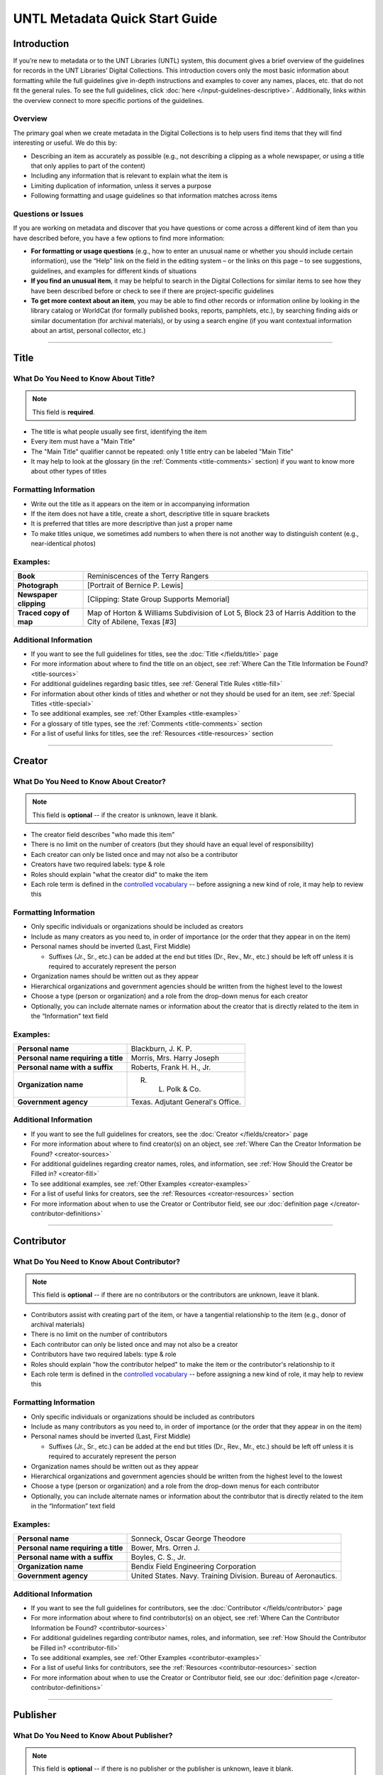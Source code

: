 ###############################
UNTL Metadata Quick Start Guide
###############################

************
Introduction
************

If you’re new to metadata or to the UNT Libraries (UNTL) system, this document gives a brief overview of the guidelines for records in the UNT Libraries’ Digital Collections.
This introduction covers only the most basic information about formatting while the full guidelines give in-depth instructions and examples to cover any names, places, etc. that do not fit the general rules. To see the full guidelines, click :doc:`here </input-guidelines-descriptive>`. Additionally, links within the overview connect to more specific portions of the guidelines.


Overview
========

The primary goal when we create metadata in the Digital Collections is to help users find items that they will find interesting or useful. 
We do this by:

* Describing an item as accurately as possible (e.g., not describing a clipping as a whole newspaper, or using a title that only applies to part of the content)
* Including any information that is relevant to explain what the item is
* Limiting duplication of information, unless it serves a purpose
* Following formatting and usage guidelines so that information matches across items


Questions or Issues
===================

If you are working on metadata and discover that you have questions or come across a different kind of item than you have described before, you have a few options to find more information:

* **For formatting or usage questions** (e.g., how to enter an unusual name or whether you should include certain information), use the “Help” link on the field in the editing system – or the links on this page – to see suggestions, guidelines, and examples for different kinds of situations
* **If you find an unusual item**, it may be helpful to search in the Digital Collections for similar items to see how they have been described before or check to see if there are project-specific guidelines
* **To get more context about an item**, you may be able to find other records or information online by looking in the library catalog or WorldCat (for formally published books, reports, pamphlets, etc.), by searching finding aids or similar documentation (for archival materials), or by using a search engine (if you want contextual information about an artist, personal collector, etc.)

====

.. _quick-title:

*****
Title
*****

What Do You Need to Know About Title?
=====================================

.. note:: 
   
   This field is **required**.

* The title is what people usually see first, identifying the item
* Every item must have a "Main Title"
* The "Main Title" qualifier cannot be repeated: only 1 title entry can be labeled "Main Title"
* It may help to look at the glossary (in the :ref:`Comments <title-comments>` section) if you want to know more about other types of titles

Formatting Information
======================

* Write out the title as it appears on the item or in accompanying information
* If the item does not have a title, create a short, descriptive title in square brackets
* It is preferred that titles are more descriptive than just a proper name
* To make titles unique, we sometimes add numbers to when there is not another way to distinguish content (e.g., near-identical photos)


Examples:
=========

+------------------------+-----------------------------------------------------+
| **Book**               | Reminiscences of the Terry Rangers                  |
+------------------------+-----------------------------------------------------+
| **Photograph**         | [Portrait of Bernice P. Lewis]                      |
+------------------------+-----------------------------------------------------+
| **Newspaper clipping** | [Clipping: State Group Supports Memorial]           |
+------------------------+-----------------------------------------------------+
| **Traced copy of map** | Map of Horton & Williams Subdivision of Lot 5,      |
|                        | Block 23 of Harris Addition to the City of Abilene, |
|                        | Texas [#3]                                          |
+------------------------+-----------------------------------------------------+

Additional Information
======================

* If you want to see the full guidelines for titles, see the :doc:`Title </fields/title>` page
* For more information about where to find the title on an object, see :ref:`Where Can the Title Information be Found? <title-sources>`
* For additional guidelines regarding basic titles, see :ref:`General Title Rules <title-fill>`
* For information about other kinds of titles and whether or not they should be used for an item, see :ref:`Special Titles <title-special>`
* To see additional examples, see :ref:`Other Examples <title-examples>`
* For a glossary of title types, see the :ref:`Comments <title-comments>` section
* For a list of useful links for titles, see the :ref:`Resources <title-resources>` section

====


.. _quick-creator:

*******
Creator
*******

What Do You Need to Know About Creator?
=======================================

.. note:: 

   This field is **optional** -- if the creator is unknown, leave it blank.

* The creator field describes "who made this item"
* There is no limit on the number of creators (but they should have an equal level of responsibility)
* Each creator can only be listed once and may not also be a contributor
* Creators have two required labels: type & role
* Roles should explain "what the creator did" to make the item
* Each role term is defined in the `controlled vocabulary <https://digital2.library.unt.edu/vocabularies/agent-qualifiers/>`__ -- before assigning a new kind of role, it may help to review this

Formatting Information
======================

* Only specific individuals or organizations should be included as creators
* Include as many creators as you need to, in order of importance (or the order that they appear in on the item)
* Personal names should be inverted (Last, First Middle)

  * Suffixes (Jr., Sr., etc.) can be added at the end but titles (Dr., Rev., Mr., etc.) should be left off 
    unless it is required to accurately represent the person

* Organization names should be written out as they appear
* Hierarchical organizations and government agencies should be written from the highest level to the lowest
* Choose a type (person or organization) and a role from the drop-down menus for each creator
* Optionally, you can include alternate names or information about the creator that is directly related to the item in the “Information” text field

Examples:
=========

+--------------------------------------+---------------------------------------+
| **Personal name**                    | Blackburn, J. K. P.                   |
+--------------------------------------+---------------------------------------+
| **Personal name requiring a title**  | Morris, Mrs. Harry Joseph             |
+--------------------------------------+---------------------------------------+
| **Personal name with a suffix**      | Roberts, Frank H. H., Jr.             |
+--------------------------------------+---------------------------------------+
| **Organization name**                | R. L. Polk & Co.                      |
+--------------------------------------+---------------------------------------+
| **Government agency**                | Texas. Adjutant General's Office.     |
+--------------------------------------+---------------------------------------+

Additional Information
======================

* If you want to see the full guidelines for creators, see the :doc:`Creator </fields/creator>` page
* For more information about where to find creator(s) on an object, see :ref:`Where Can the Creator Information be Found? <creator-sources>`
* For additional guidelines regarding creator names, roles, and information, see :ref:`How Should the Creator be Filled in? <creator-fill>`
* To see additional examples, see :ref:`Other Examples <creator-examples>`
* For a list of useful links for creators, see the :ref:`Resources <creator-resources>` section
* For more information about when to use the Creator or Contributor field, see our :doc:`definition page </creator-contributor-definitions>`

====


.. _quick-contributor:

***********
Contributor
***********

What Do You Need to Know About Contributor?
===========================================

.. note::

   This field is **optional** -- if there are no contributors or the contributors are unknown, leave it blank.
  
* Contributors assist with creating part of the item, or have a tangential relationship to the item (e.g., donor of archival materials)
* There is no limit on the number of contributors
* Each contributor can only be listed once and may not also be a creator
* Contributors have two required labels: type & role
* Roles should explain "how the contributor helped" to make the item or the contributor's relationship to it
* Each role term is defined in the `controlled vocabulary <https://digital2.library.unt.edu/vocabularies/agent-qualifiers/>`__ -- before assigning a new kind of role, it may help to review this

Formatting Information
======================

* Only specific individuals or organizations should be included as contributors
* Include as many contributors as you need to, in order of importance (or the order that they appear in on the item)
* Personal names should be inverted (Last, First Middle)

  * Suffixes (Jr., Sr., etc.) can be added at the end but titles (Dr., Rev., Mr., etc.)
    should be left off unless it is required to accurately represent the person
  
* Organization names should be written out as they appear
* Hierarchical organizations and government agencies should be written from the highest level to the lowest
* Choose a type (person or organization) and a role from the drop-down menus for each contributor
* Optionally, you can include alternate names or information about the contributor that is directly related to the item in the “Information” text field


Examples:
=========

+--------------------------------------+----------------------------------------------------------------+
| **Personal name**                    | Sonneck, Oscar George Theodore                                 |
+--------------------------------------+----------------------------------------------------------------+
| **Personal name requiring a title**  | Bower, Mrs. Orren J.                                           |
+--------------------------------------+----------------------------------------------------------------+
| **Personal name with a suffix**      | Boyles, C. S., Jr.                                             |
+--------------------------------------+----------------------------------------------------------------+
| **Organization name**                | Bendix Field Engineering Corporation                           |
+--------------------------------------+----------------------------------------------------------------+
| **Government agency**                | United States. Navy. Training Division. Bureau of Aeronautics. |
+--------------------------------------+----------------------------------------------------------------+


Additional Information
======================

* If you want to see the full guidelines for contributors, see the :doc:`Contributor </fields/contributor>` page
* For more information about where to find contributor(s) on an object, see :ref:`Where Can the Contributor Information be Found? <contributor-sources>`
* For additional guidelines regarding contributor names, roles, and information, see :ref:`How Should the Contributor be Filled in? <contributor-fill>`
* To see additional examples, see :ref:`Other Examples <contributor-examples>`
* For a list of useful links for contributors, see the :ref:`Resources <contributor-resources>` section
* For more information about when to use the Creator or Contributor field, see our :doc:`definition page </creator-contributor-definitions>`


####


.. _quick-publisher:

*********
Publisher
*********

What Do You Need to Know About Publisher?
=========================================

.. note:: 

   This field is **optional** -- if there is no publisher or the publisher is unknown, leave it blank.
   
* The publisher field reflects "who formally published the item," generally for public sale or use
* Some items could have multiple publishers, but consider whether additional publishers fit better as contributors
* Creators who are also publishers can be included in both fields

Formatting Information
======================

* Individual names should not be inverted (First Middle Last)
* Organization names should be written out as they appear
* Hierarchical organizations and government agencies should be written from the highest level to the lowest

Examples:
=========

+--------------------------+-------------------------------------------+
| **Personal name**        | Roberta Wright Rylander                   |
+--------------------------+-------------------------------------------+
| **Organization**         | Lewis Publishing Company                  |
+--------------------------+-------------------------------------------+
| **Government agency**    | United States. Department of Agriculture. |
+--------------------------+-------------------------------------------+

* If known, include the location where the item was published (e.g., Austin, Texas)
* Optionally, you can include alternate names or information about the publisher that is directly related to the item in the “Information” text field

Additional Information
======================

* If you want to see the full guidelines for publishers, see the :doc:`Publisher </fields/publisher>` page
* For more information about where to find publisher(s) on an object, see :ref:`Where Can the Publisher Information be Found? <publisher-sources>`
* For additional guidelines regarding publisher names, locations, and information, see :ref:`How Should the Publisher be Filled in? <publisher-fill>`
* To see additional examples, see :ref:`Other Examples <publisher-examples>`
* For a list of useful links for publishers, see the :ref:`Resources <publisher-resources>` section

####


.. _quick-date:

****
Date
****

What Do You Need to Know About Date?
====================================

.. note:: 

   This field is **optional** -- if the creation date is unknown, leave it blank.

* A creation date explains "when the original item was made"
* The "Creation" qualifier cannot be repeated: only 1 date entry can be labeled "Creation"
* Some items have multiple types of dates, but other date types should not occur without a creation date

Formatting Information
======================

* Dates use the form YYYY-MM-DD including a year and any additional parts that are known (i.e., YYYY or YYYY-MM or YYYY-MM-DD)
* A date range can be created by separating dates with a slash: YYYY-MM-DD/YYYY-MM-DD
* If the date is uncertain a question mark can be added to the end: YYYY-MM-DD?
* Use an “X” to stand in for unknown digit(s): YYYX-MM
* For “circa” dates, add a tilde at the end: YYYY-MM-DD~
* To represent a single date within a series of dates or date range, use “one of a set”:

  * Series of non-consecutive dates: [YYYY-MM-DD,YYYY,YYYY-MM]
  * Consecutive date range: [YYYY..YYYY]
  * After a known date: [YYYY-MM..]
  
Examples:
=========

+-----------------------------------+--------------------------+
| **Basic date**                    | 1879-03-29               |
+-----------------------------------+--------------------------+
| **Date range**                    | 1941-12/1945-08          |
+-----------------------------------+--------------------------+
| **Date with only a decade known** | 189X                     |
+-----------------------------------+--------------------------+
| **Approximate date**              | 1865-05~                 |
+-----------------------------------+--------------------------+
| **One of a set**                  | [1975-08-07..1975-08-10] |
+-----------------------------------+--------------------------+
| **"Before" a known date**         | [..1909]                 |
+-----------------------------------+--------------------------+

Additional Information
======================

* If you want to see the full guidelines for dates, see the :doc:`Date </fields/date>` page
* For more information about where to find creation date(s) on an object, see :ref:`Where Can the Date Information be Found? <date-sources>`
* For formatting instruction for all types of dates, see :ref:`General Date Rules <date-fill>`
* For additional guidelines regarding creation dates (including special instructions for postcards and items that are derivations), see Creation Dates
* For examples of when various kinds of dates would apply, see :ref:`Special Dates <date-special>`
* To see additional examples, see :ref:`Other Examples <date-examples>`
* For a list of useful links for dates, see the :ref:`Resources <date-resources>` section

####

.. _quick-language:

********
Language
********

What Do You Need to Know About Language?
========================================

.. note::

   This field is **required**.

* Language(s) reflect words that are not names, anywhere in the content of the item
* The language field can be used to filter results when people are searching for materials

Formatting Information
======================

* Choose the relevant language from the drop-down menu
* If there is no language content, choose “No Language”
* If the item is in multiple languages include all that are relevant

Examples:
=========

+----------------------------------------+--------------------------+
| **A book written in English**          | eng - English            |
+----------------------------------------+--------------------------+
| **A photograph with no written text or | nol - No Language        |
| visible words in the image**           |                          |
+----------------------------------------+--------------------------+
| **An opera in French and Italian**     | | fre - French           |
|                                        | | ita - Italian          |
+----------------------------------------+--------------------------+

Additional Information
======================

* If you want to see the full guidelines for languages, see the :doc:`Language </fields/language>` page
* For more information about where to find language(s) on an object, see :ref:`Where Can the Language Information be Found? <language-sources>`
* For additional guidelines regarding languages, see :ref:`How Should the Language be Filled in? <language-fill>`
* To see additional examples, see :ref:`Other Examples <language-examples>`
* For a list of useful links for languages, see the :ref:`Resources <language-resources>` section

####

.. _quick-description-content:

********************************
Description: Content Description
********************************

What Do You Need to Know About Content Description?
===================================================

.. note:: 
   
   This field is **required**.

* The content description displays in search results and provides information for users about "what the item is"
* The "Content Description" qualifier cannot be repeated: only 1 description entry can be labeled "Content Description"
* Descriptions should describe the known content as objectively as possible
* Contextual information should be used sparingly, but may be put in a note instead

Formatting Information
======================

* Describe what the item is about using proper grammar and punctuation
* Start the description with a statement of the item type (e.g., “Photograph of…”)
* Be descriptive about the object but only include details helpful for users
* For names that are often abbreviated (organizations, schools, military installations, etc.), be sure to have the full name somewhere in the record


+--------------------------------------+------------------------------------------------------------------+
| **Photograph from Cowtown Coliseum** | Photograph of a cowboy riding a brown bull in an arena. A rodeo  |
|                                      | clown is standing in the right side of the image; behind him,    |
|                                      | people are watching from the other side of a red fence.          |
+--------------------------------------+------------------------------------------------------------------+
| **Postcard with text**               | Postcard of the Custom House building in Nuevo Laredo, Mexico.   |
|                                      | The back of the postcard includes a thank you note addressed to  |
|                                      | Capt. Elmer C. Croom from L. R. de la Peña.                      |
+--------------------------------------+------------------------------------------------------------------+
| **Serial journal**                   | Quarterly publication containing genealogical information about  |
|                                      | families in East Texas including fifth generation charts, family |
|                                      | histories, and lists of records (births, deaths, etc.).          |
+--------------------------------------+------------------------------------------------------------------+

Additional Information
======================

* If you want to see the full guidelines for content description, see :ref:`this section <description-content>` of the :doc:`Description </fields/description>` page
* For more information about where to find content information on an object, see :ref:`Where Can the Content Description Information be Found? <description-csources>`
* For additional guidelines regarding content descriptions (including information for specific kinds of items), see :ref:`How Should the Content Description be Filled in? <description-cfill>`
* To see additional examples, see :ref:`Other Examples <description-cexamples>`


.. _quick-description-physical:

*********************************
Description: Physical Description
*********************************

What Do You Need to Know About Physical Description?
====================================================

.. note::
   
   This field is VERY strongly recommended.
   
* Physical descriptions tell users "how long is the content?" (e.g., number of pages or minutes of runtime) or "how big is the item, physically?"

Formatting Information
======================

* Whenever possible, include a physical description using the format: **extent : physical details ; dimensions**

    * Leave out ‘physical details’ if they do not apply or are not readily available
    * Specify units for dimensions (cm., in., etc.) and always round up to the next full centimeter (the only exceptions are “standard sized” photographs, A/V recordings, and born-digital materials)
    * Physical descriptions are based on item type:

+------------------------------+------------------------------------+-----------------------------+----------------------------------+
| Extent                       | Phyiscal Details                   | Dimensions                  | Example(s)                       |
+==============================+====================================+=============================+==================================+
| *Books and printed text:*                                                                                                          |
+------------------------------+------------------------------------+-----------------------------+----------------------------------+
| number of pages (# p.)       | illustrated? (ill.)                |   height in cm.             | | 30 p. ; 28 cm.                 |
|                              |                                    |                             | | iv, 320 p. : ill. ; 23 cm.     |
+------------------------------+------------------------------------+-----------------------------+----------------------------------+
| *Photographs and 'graphic' items:*                                                                                                 |
+------------------------------+------------------------------------+-----------------------------+----------------------------------+
| number and kind of items     | | negative/positive?               | | height x width in cm.     | | 1 postcard : col. ;            |
|                              | | color? (col. or b&w)             | | 'standard sizes'*         |   9 x 13 cm.                     |
|                              | | born-digital? (digital)          |                             | | 1 photograph : negative,       |
|                              |                                    |                             |   b&w ; 4 x 5 in.                |
+------------------------------+------------------------------------+-----------------------------+----------------------------------+
| *Maps:*                                                                                                                            |
+------------------------------+------------------------------------+-----------------------------+----------------------------------+
| number and kind of item      | | special kind (like 'blueprint')? | height x width in cm.       | | 1 map : blueprint ; 41 x 29 cm.|
|                              | | color? (col., hand col.)         |                             | | 1 map : col. ; 26 x 20 cm.     |
+------------------------------+------------------------------------+-----------------------------+----------------------------------+
| *Manuscripts (handwritten items):*                                                                                                 |
+------------------------------+------------------------------------+-----------------------------+----------------------------------+
| number of pages (# p.)       | illustrated? (ill.)                | height in cm.               | 25 p. : col. ill. ; 36 cm.       |
+------------------------------+------------------------------------+-----------------------------+----------------------------------+
| *Music (printed):*                                                                                                                 |
+------------------------------+------------------------------------+-----------------------------+----------------------------------+
| number of scores/parts and   | illustrated?                       | height in cm.               | 1 cello part (5 p.) ; 36 cm.     |
| page numbers                 |                                    |                             |                                  |
+------------------------------+------------------------------------+-----------------------------+----------------------------------+
| *Sound recordings:*                                                                                                                |
+------------------------------+------------------------------------+-----------------------------+----------------------------------+
| number and kind of items     | | digital or analog?               | | diameter of disc in in.   | 1 sound disc (80 min.) :         |
| with playing time            | | playing speed?                   | | gauge of film in mm.      | digital ; 4 3/4 in.              |
+------------------------------+------------------------------------+-----------------------------+----------------------------------+
| *Motion pictures and videorecordings:*                                                                                             |
+------------------------------+------------------------------------+-----------------------------+----------------------------------+
| number and kind of items     | | sound (sd.) or silent (si.)?     | gauge of film (mm. or in.)  | | 1 video disc (1 hr., 45 min.)  |
| with playing time            | | color (col.) or black and white  | or diameter of discs (in.)  |   : sd., col. ; 8 in.            |
|                              |   (b&w)?                           |                             | | 2 film reels (ca. 55 min. each)|
|                              |                                    |                             |   : si., b&w ; standard 8 mm.    |
+------------------------------+------------------------------------+-----------------------------+----------------------------------+
| *Three-dimensional objects:*                                                                                                       |
+------------------------------+------------------------------------+-----------------------------+----------------------------------+
| number and kind of items     | | material (when known)            | height x width x depth      | | 1 saucer : porcelain, col. ;   |
|                              | | color?                           | in cm.                      |   18 cm. in diam.                |
|                              |                                    |                             | | 1 niddy noddy : wood ;         |
|                              |                                    |                             |   29 x 46 cm                     |
+------------------------------+------------------------------------+-----------------------------+----------------------------------+

\* Note: for photographs that are ‘standard sizes’ (as :ref:`defined by UNTL guidelines <description-comments>`) dimensions can use measurements other than cm.

Additional Information
======================

* If you want to see the full guidelines for content description, see :ref:`this section <description-physical>` of the :doc:`Description </fields/description>` page
* For more information about where to find physical information on an object, see :ref:`Where Can the Physical Description Information be Found? <description-psources>`
* For additional guidelines regarding text materials, see :ref:`Books, pamphlets, and printed sheets <description-books>`
* For additional guidelines regarding graphic materials, see :ref:`Photographs and other “graphic” materials <description-photos>`
* For additional guidelines regarding maps (including atlases), see :ref:`Maps and other cartographic materials <description-maps>`
* For additional guidelines regarding manuscripts, see :ref:`Manuscripts (maps, musical scores, and other documents that are handwritten) <description-manuscripts>`
* For additional guidelines regarding sheet music, see :ref:`Music <description-music>`
* For additional guidelines regarding audio recordings, see :ref:`Sound recordings <description-sound>`
* For additional guidelines regarding video recordings, see :ref:`Motion pictures and videorecordings <description-video>`
* For additional guidelines regarding physical objects, see :ref:`Three-dimensional objects <description-3d>`
* For additional guidelines about multiple kinds of items that belong together in the same record (a book with an insert, for example), see :ref:`Accompanying material <description-accompany>`
* To see additional examples, see :ref:`Other Examples <description-pexamples>`

####


.. _quick-subject:

*********************
Subjects and Keywords
*********************

What Do You Need to Know About Subject?
=======================================

.. note:: 

   This field is **required**.
   
* Subjects assist users to search for items by topic or find "more items like this one"
* Different kinds of subjects can be included, but controlled terms must be labeled and follow formatting rules
* University of North Texas Libraries Browse Subject (UNTL-BS) terms can be used by public users in The Portal to Texas History to `"browse" by topics <https://texashistory.unt.edu/explore/subjects/>`_

Formatting Information
======================

* There is no limit on the number of subjects/keywords, but they should be useful for finding the item
* Keywords should be lowercase and plural (except for proper names)
* Records for The Portal to Texas History must have at least one subject string from the UNT Libraries Browse Subjects (UNTL-BS)
* People visible in photographs can be included as named persons (names are inverted and may include titles, suffixes, and nicknames)
* When readily available, prefer standardized terms from vocabularies

+----------------------------+--------------------------------------+
| **Keywords**               | | horseback riding                   |
|                            | | postcards                          |
+----------------------------+--------------------------------------+
| **UNTL-Browse Subject**    | Business, Economics and Finance -    |
|                            | Transportation - Railroads - Trains  |
+----------------------------+--------------------------------------+
| **Named person**           | Steever, Col. Edgar Z.               |
+----------------------------+--------------------------------------+
| **Named animal**           | Doc Persnickety                      |
+----------------------------+--------------------------------------+
| **Library of Congress      | Wild west shows                      |
| Subject Heading**          |                                      |
+----------------------------+--------------------------------------+
| **Library of Congress      | Portraits                            |
| Genre/Form Terms**         |                                      |
+----------------------------+--------------------------------------+

Additional Information
======================

* If you want to see the full guidelines for subjects, see the :doc:`Subject </fields/subject>` page
* For more information about where to find subject(s) on an object, see :ref:`Where Can the Subject Information be Found? <subject-sources>`
* For additional guidelines regarding all subjects and keywords (including instructions by subject type), see :ref:`How Should the Subject be Filled in? <subject-fill>`
* To see additional examples, see :ref:`Other Examples <subject-examples>`
* For a list of useful links for subjects, see the :ref:`Resources <subject-resources>` section

####


.. _quick-psource:

**************
Primary Source
**************

What Do You Need to Know About Primary Source?
==============================================

.. note::

   This field is **optional** - if you are unsure whether something is a primary source, choose "N/A" (not applicable).
   
* Primary sources are first-hand accounts of historical subjects
* Marking an item as a "primary source" sets a flag that displays to the public, but it does not affect searching or filtering

Formatting Information
======================

* Mark “Yes” using the form radio button if the item is a primary source
* Mark “No” using the form radio button if the item is not a primary source

Examples:
=========

+----------------------------+--------------------------------------+
| **Primary sources**        | | maps                               |
|                            | | photographs                        |
|                            | | letters                            |
+----------------------------+--------------------------------------+
| **Not primary sources**    | yearbooks                            |
+----------------------------+--------------------------------------+

Additional Information
======================

* If you want to see the full guidelines for primary sources, see the :doc:`Primary Source </fields/primary-source>` page
* For additional guidelines regarding primary sources, see :ref:`How Should Primary Source be Filled in? <psource-fill>`
* To see additional examples, see :ref:`Other Examples <psource-examples>`

####


.. _quick-coverage:

********
Coverage
********

What Do You Need to Know About Coverage?
========================================

.. note::

   This field is **optional** -- if the coverage information is unknown, leave it blank.
   
*   Coverage information describes the place(s) and time(s) in the content: "when/where it is about"
*   For some items (like original photos) creation and coverage information may be the same, but for most other items these may be different
*   Locations, dates, and time periods can be used by public users to "browse" or filter search results
*   Geographic coverage:

    * Place names reflect current locations (but an older name may be a "Historic Place Name")
    * Locations more specific than "city" should be keywords rather than place names
    * For items that have an extremely precise known location, a place point (e.g., the spot where a photo was taken) or place box (e.g, the coordinate boundaries of a map) can be added along with a place name

*   Temporal coverage:

    * The "Coverage Date" qualifier cannot be repeated: only 1 coverage entry can be labeled "Coverage Date"
    * The "Start Date" and "End Date" qualifiers are being phased out -- use "Coverage Date" instead
    * Time periods align with coverage dates, but are only used in The Portal to Texas History

Formatting Information
======================

* Coverage places should be entered using hierarchical formatting from the largest to the smallest level (i.e., United States - [State] - [County] County - [City])
* Use the hierarchy found in the GeoNames unless it falls into our list of exceptions
* Coverage dates can be entered, if known, as a single date or date range using the same formatting as creation dates
* Records in The Portal to Texas History can also include relevant time periods chosen from our list of “eras”

  * When choosing eras, always use the most generic time period that includes the year(s) unless a specific topic is relevant

* To add geocoordinates, choose the correct qualifier and then use the map interface in the edit system

Examples:
=========

+-----------------------------+-------------------------------------------------------------+
| **Coverage place in Texas** | United States - Texas - Denton County - Denton              |
+-----------------------------+-------------------------------------------------------------+
| **Coverage place outside    | Germany - Lower Saxony - Region Hannover District - Hanover |
| of Texas**                  |                                                             |
+-----------------------------+-------------------------------------------------------------+
| **Coverage place that is an | United States - New York - New York City                    |
| exception to the rules**    |                                                             |
+-----------------------------+-------------------------------------------------------------+
| **Single coverage date**    | 1862-05~                                                    |
+-----------------------------+-------------------------------------------------------------+
| **Coverage date range**     | 1905/1922                                                   |
+-----------------------------+-------------------------------------------------------------+
| **Coverage time period**    | rep-tex - The Republic of Texas                             |
+-----------------------------+-------------------------------------------------------------+

Additional Information
======================

* If you want to see the full guidelines for coverage, see the :doc:`Coverage </fields/coverage>` page
* For more information about where to find coverage information on an object, see :ref:` Where Can the Coverage Information be Found? <coverage-sources>`
* For additional guidelines regarding coverage places, dates, and eras (including a list of exceptions to the place name rules), see :ref:`How Should the Coverage be Filled in? <coverage-fill>`
* To see additional examples, see :ref:`Other Examples <coverage-examples>`
* For a list of useful links for coverage, see the :ref:`Resources <coverage-resources>` section


####


.. _quick-source:

******
Source
******

What Do You Need to Know About Source?
======================================

.. note::

  This field is **optional** -- if there is no source or the source is unknown, leave it blank.

* Source can be used to cite the "source material" (when an item comes from a larger work) or an originating event (e.g, a conference or exhibit that produced the item)
* This is not a commonly-used field

Formatting Information
======================

* Include the major information about the source object including: title, author, publication/creation date, identifier (if applicable)
* Separate information with commas or appropriate punctuation
* If relevant, choose the kind of source from the drop-down menu

Examples
========

+--------------------------------+---------------------------------------------------------------+
| **Map from a book of plats**   | Source (book): [O. K. Hobbs Plat Book], [Abilene (Tex.)]      |
|                                | City Engineering Department, 1930                             |
+--------------------------------+---------------------------------------------------------------+
| **Clipping from a newspaper**  | Source (newspaper): Dallas Morning News, March 3, 1999. p. 26A|
+--------------------------------+---------------------------------------------------------------+

Additional Information
======================

* If you want to see the full guidelines for source, see the :doc:`Source </fields/source>` page
* For more information about where to find source information on an object, see :ref:`Where Can the Source Information be Found? <source-sources>`
* For additional guidelines regarding source, see :ref:`How Should the Source be Filled in? <source-fill>`
* To see additional examples, see :ref:`Other Examples <source-examples>`
* For a list of useful links for source, see the :ref:`Resources <source-resources>` section
* For more information about citing textual source items, see the :doc:`Citation </fields/citation>` page

####


.. _quick-relation:

********
Relation
********

What Do You Need to Know About Relation?
========================================

.. note::

  This field is **optional** - if there is no relation or the relation is unknown, leave it blank.
  
* Relation is used to link together two or more items in the Digital Collections when they are versions of the same content, such as formats (e.g., a negative and a print made from it) or different languages (e.g., a letter in German and a translation in English)
* Related items display in the public record so that users can see how they are connected
* Most of the time relationships should be reciprocal so that one item "has version" and the other "is version of"

Formatting Information
======================

* Generally, an object will have relation(s) that point to every related object (a map that has 4 additional copies would have 4 relation fields, each pointing to a different copy)
* Include the title, identifier (optional), and ARK of the related item

Examples
========

+---------------+----------------------------------------+---------------------------------------------------------------------------------------+
|Referencing    | **Index to a series of volumes**       | *References:* Experiment Station Record Volume 1,                                     |
|               |                                        | `ark:/67531/metadc5053 <https://digital.library.unt.edu/ark:/67531/metadc5053/>`_     |
|               +----------------------------------------+---------------------------------------------------------------------------------------+
|               | **Volume that has a separate index**   | *Is referenced by:* U.S. Experiment Station Record General Index to Volumes 1-12,     |
|               |                                        | `ark:/67531/metadc5060 <https://digital.library.unt.edu/ark:/67531/metadc5060/>`_     |
+---------------+----------------------------------------+---------------------------------------------------------------------------------------+
|Formats        | **Map blueprint that has a             | *Has format:* Map of North Park Addition to Abilene, Texas [#2], OKHPB_0470,          |
|               | non-blueprint copy**                   | `ark:/67531/metapth77939 <https://texashistory.unt.edu/ark:/67531/metapth77939/>`_    |
|               +----------------------------------------+---------------------------------------------------------------------------------------+
|               | **Map that is a copy of a blueprint**  | *Is format of:* Map of North Park Addition to Abilene, Texas [#1], OKHPB_0468,        |
|               |                                        | `ark:/67531/metapth77936 <https://texashistory.unt.edu/ark:/67531/metapth77936/>`_    |
+---------------+----------------------------------------+---------------------------------------------------------------------------------------+
|Parts          | **Report from a soil survey**          | *Has part:* Soil map, Texas, Wilson County,                                           |
|               |                                        | `ark:/67531/metapth19658 <https://texashistory.unt.edu/ark:/67531/metapth19658/>`_    |
|               +----------------------------------------+---------------------------------------------------------------------------------------+
|               | **Map that accompanies a soil survey** | *Is part of:* Soil survey of Wilson County, Texas,                                    |
|               |                                        | `ark:/67531/metapth19820 <https://texashistory.unt.edu/ark:/67531/metapth19820/>`_    |
+---------------+----------------------------------------+---------------------------------------------------------------------------------------+

Additional Information
======================

* If you want to see the full guidelines for relation, see the :doc:`Relation </fields/relation>` page
* For more information about where to find relation information on an object, see :ref:`Where Can the Relation Information be Found? <relation-sources>`
* For additional guidelines regarding relation (including additional kinds of relationships), see :ref:`How Should the Relation be Filled in? <relation-fill>`
* To see additional examples, see :ref:`Other Examples <relation-examples>`
* For a list of useful links for relation, see the :ref:`Resources <relation-resources>` section

####


.. _quick-institution-collection:

**************************
Institution and Collection
**************************

What Do You Need to Know About Institution and Collection?
==========================================================

.. note::

   These fields are **required**.

* Institution and collection should generally be edited only by administrators
* Some items will have more than one collection but each item can have only one institution
* These fields collocate large groups of items based on the partner that owns the materials or various topics
* Users can view descriptive pages that provide more information based on these fields, or use them to filter search results

Formatting Information
======================

* If it is appropriate to change this information, be sure to choose the correct institution and collection(s) from the drop-down menus based on the information you are given about the project

Examples
========

+-------------------+-----------------------------------------------+
| **Institution**   | ACRM - Amon Carter Museum                     |
+-------------------+-----------------------------------------------+
| **Collection**    | HSUY - Hardin-Simmons University Yearbooks    |
+-------------------+-----------------------------------------------+

Additional Information
======================

* If you want to see the full guidelines for institution, see the :doc:`Institution </fields/institution>` page
* To see additional institution examples, see :ref:`Other Examples <institution-examples>`
* If you want to see the full guidelines for collection, see the :doc:`Collection </fields/collection>` page
* To see additional collection examples, see :ref:`Other Examples <collection-examples>`

####


.. _quick-type-format:

************************
Resource Type and Format
************************

What Do You Need to Know About Resource Type and Format?
========================================================

.. note::

   These fields are **required**.

* Resource type helps users "browse" or filter results by kinds of materials, such as images versus text
* Format makes records more shareable when our metadata is searched externally

Formatting Information
======================

* Choose the most specific resource type that is relevant from the UNT Libraries list, based on :ref:`the glossary <type-comments>`
* For "format”, choose the corresponding, more generic form of the resource type from the format list

Examples
========

+-------------------+-----------------------------------------------+
| **Photograph**    | | *Resource type*: image_photo - Photograph   |
|                   | | *Format*: image                             |
+-------------------+-----------------------------------------------+
| **Map**           | | *Resource type*: image_map - Map            |
|                   | | *Format*: image                             |
+-------------------+-----------------------------------------------+
| **Letter**        | | *Resource type*: text_letter                |
|                   | | *Format*: text                              |
+-------------------+-----------------------------------------------+

Additional Information
======================

* If you want to see the full guidelines for resource types, see the :doc:`Resource Type </fields/type>` page
* To see additional resource type examples, see :ref:`Other Examples <type-examples>`
* To see the full list of resource types, see the :ref:`Comments <type-comments>` section
* If you want to see the full guidelines for formats, see the :doc:`Format </fields/format>` page
* To see additional format examples, see :ref:`Other Examples <format-examples>`
* To see the full list of formats, see the :ref:`Comments <format-comments>` section

####


.. _quick-identifier:

**********
Identifier
**********

What Do You Need to Know About Identifier?
==========================================

.. note::

   This field is **optional** - if there is no identifier or if the identifier is unknown, leave it blank.
   
* These are numbers, URLs, or alphanumeric codes that have been assigned to an item
* Identifiers may serve various purposes such as

  * identifying a specific item (e.g., a report number or ISBN)
  * pointing to more context (e.g., a catalog record)
  * connecting digital and physical items (e.g., call numbers or accession numbers)
  
Formatting Information
======================

* Include as many identifiers as are relevant (they may be written on the item or come from a catalog record)
* Some identifiers are assigned by the institution that owns the objects (accession or local control number); some may be found in related records (call numbers, OCLC accession numbers, Library of Congress Control Number, etc.); and some can be found on the item (report numbers, ISBN, etc.)
* For accession numbers assigned by the holding institution, the institution code may be added to the front (e.g., OKHPB_0185)

Examples
========

+----------------------------------------+----------------+
| **Call number**                        | M1500.G68 A4   |
+----------------------------------------+----------------+
| **OCLC number**                        | 50684665       |
+----------------------------------------+----------------+
| **Library of Congress Control Number** | sn86088968     |
+----------------------------------------+----------------+
| **Local control number**               | ELPL_B650      |
+----------------------------------------+----------------+

Additional Information
======================

* If you want to see the full guidelines for identifiers, see the :doc:`Identifier </fields/identifier>` page
* For more information about where to find identifiers on an object, see :ref:`Where Can the Identifier Information be Found? <identifier-sources>`
* For additional guidelines regarding identifiers, see :ref:`How Should the Identifier be Filled in? <identifier-fill>`
* To see additional examples, see :ref:`Other Examples <identifier-examples>`
* To see a glossary of identifier types, see the :ref:`Comments <identifier-comments>` section
* For a list of useful links for identifiers, see the :ref:`Resources <identifier-resources>` section

####


.. _quick-note:

****
Note
****

What Do You Need to Know About Note?
====================================

.. note::

   This field is **optional** -- if there are no notes, leave it blank.
   
* Notes can be used to document any additional information about the item for users (Display Note) or administrators (Non-Display Note)
* Display notes are searchable and visible to the public but non-display notes are not

Formatting Information
======================

* This is a free-text field, so information should be formatted in any way that is clear for users
* Put information taken directly from the item in quotation marks, and include a citation (e.g., page number) if appropriate

Examples
========

+----------------------------------------+------------------------------------------+
| **Display note containing information  |                                          |
| from a title page**                    | "Issued May 11, 1918."                   |
+----------------------------------------+------------------------------------------+
| **Display note for pagination issues** | Missing pages 15 and 16.                 |
+----------------------------------------+------------------------------------------+
| **Non-display note about internal      | Shortened title was chosen for official  |
| metadata decisions**                   | title to facilitate discovery.           |
+----------------------------------------+------------------------------------------+


Additional Information
======================

* If you want to see the full guidelines for notes, see the :doc:`Note </fields/note>` page
* For additional guidelines regarding notes, see :ref:`How Should the Note be Filled in? <note-fill>`
* To see additional examples, see :ref:`Other Examples <note-examples>`

####


.. _quick-degree:

******************
Degree Information
******************

What Do You Need to Know About Degree?
======================================

.. note::

   This field is **optional** — these fields should be used for products of the UNT community, only
   
* Projects that use the Degree field include: UNT Electronic Theses and Dissertations (ETDs), materials in the UNT Scholarly Works collection, and other items created by the UNT community
* Some information can be used to filter search results if users are looking for research in a particular academic field

Formatting Information
======================

* If you are working on items created at UNT, read the full guidelines for this field on the :doc:`Degree Information </fields/degree>` page.

####


.. _quick-resources:

*********
Resources
*********

-   `Metadata Home <https://library.unt.edu/metadata/>`_
-   :doc:`Explanation of Required Fields </minimally-viable-records>`